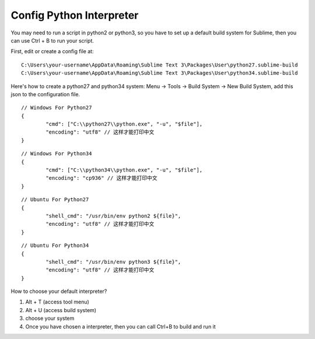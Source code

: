 Config Python Interpreter
===============================================================================

You may need to run a script in python2 or python3, so you have to set up a default build system for Sublime, then you can use Ctrl + B to run your script.

First, edit or create a config file at::

	C:\Users\your-username\AppData\Roaming\Sublime Text 3\Packages\User\python27.sublime-build
	C:\Users\your-username\AppData\Roaming\Sublime Text 3\Packages\User\python34.sublime-build

Here's how to create a python27 and python34 system: Menu -> Tools -> Build System -> New Build System, add this json to the configuration file.

::

	// Windows For Python27
	{
		"cmd": ["C:\\python27\\python.exe", "-u", "$file"],
		"encoding": "utf8" // 这样才能打印中文
	}

::

	// Windows For Python34
	{
		"cmd": ["C:\\python34\\python.exe", "-u", "$file"],
		"encoding": "cp936" // 这样才能打印中文
	}

::

	// Ubuntu For Python27
	{
		"shell_cmd": "/usr/bin/env python2 ${file}",
		"encoding": "utf8" // 这样才能打印中文
	}

::

	// Ubuntu For Python34
	{
		"shell_cmd": "/usr/bin/env python3 ${file}",
		"encoding": "utf8" // 这样才能打印中文
	}

How to choose your default interpreter?

1. Alt + T (access tool menu)
2. Alt + U (access build system)
3. choose your system
4. Once you have chosen a interpreter, then you can call Ctrl+B to build and run it